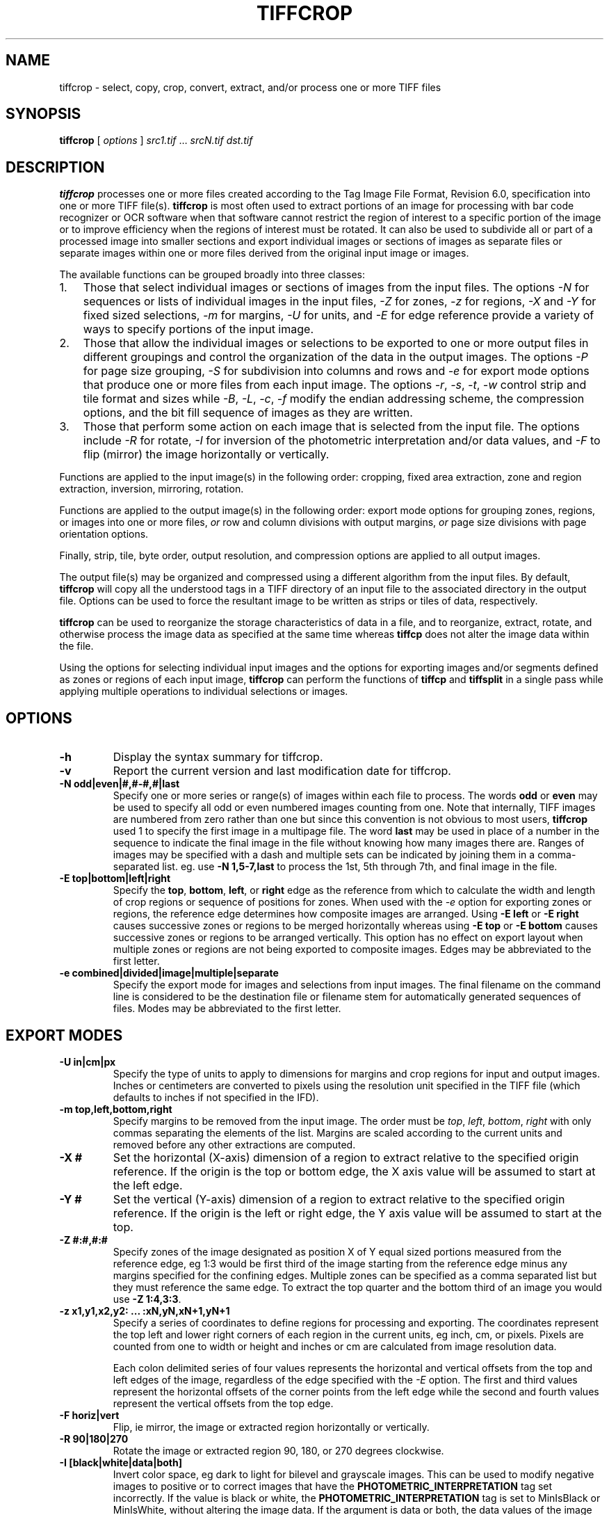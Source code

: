.\" Man page generated from reStructuredText.
.
.TH "TIFFCROP" "1" "Mar 21, 2024" "4.6" "LibTIFF"
.SH NAME
tiffcrop \- select, copy, crop, convert, extract, and/or process one or more TIFF files
.
.nr rst2man-indent-level 0
.
.de1 rstReportMargin
\\$1 \\n[an-margin]
level \\n[rst2man-indent-level]
level margin: \\n[rst2man-indent\\n[rst2man-indent-level]]
-
\\n[rst2man-indent0]
\\n[rst2man-indent1]
\\n[rst2man-indent2]
..
.de1 INDENT
.\" .rstReportMargin pre:
. RS \\$1
. nr rst2man-indent\\n[rst2man-indent-level] \\n[an-margin]
. nr rst2man-indent-level +1
.\" .rstReportMargin post:
..
.de UNINDENT
. RE
.\" indent \\n[an-margin]
.\" old: \\n[rst2man-indent\\n[rst2man-indent-level]]
.nr rst2man-indent-level -1
.\" new: \\n[rst2man-indent\\n[rst2man-indent-level]]
.in \\n[rst2man-indent\\n[rst2man-indent-level]]u
..
.SH SYNOPSIS
.sp
\fBtiffcrop\fP [ \fIoptions\fP ] \fIsrc1.tif\fP … \fIsrcN.tif\fP \fIdst.tif\fP
.SH DESCRIPTION
.sp
\fBtiffcrop\fP processes one or more files created according
to the Tag Image File Format, Revision 6.0, specification
into one or more TIFF file(s).
\fBtiffcrop\fP is most often used to extract portions of an image for processing
with bar code recognizer or OCR software when that software cannot
restrict the region of interest to a specific portion of the image
or to improve efficiency when the regions of interest must be rotated.
It can also be used to subdivide all or part of a processed image into
smaller sections and export individual images or sections of images
as separate files or separate images within one or more files derived
from the original input image or images.
.sp
The available functions can be grouped broadly into three classes:
.INDENT 0.0
.IP 1. 3
Those that select individual images or sections of images from the input files.
The options \fI\%\-N\fP for sequences or lists of individual images in the input files,
\fI\%\-Z\fP for zones, \fI\%\-z\fP for regions, \fI\%\-X\fP and \fI\%\-Y\fP for fixed sized selections,
\fI\%\-m\fP for margins, \fI\%\-U\fP for units, and \fI\%\-E\fP for edge reference provide a variety of
ways to specify portions of the input image.
.IP 2. 3
Those that allow the individual images or selections to be exported to one or
more output files in different groupings and control the organization of the
data in the output images. The options \fI\%\-P\fP for page size grouping, \fI\%\-S\fP for
subdivision into columns and rows and \fI\%\-e\fP for export mode options that produce
one or more files from each input image. The options \fI\%\-r\fP, \fI\%\-s\fP, \fI\%\-t\fP, \fI\%\-w\fP  control
strip and tile format and sizes while \fI\%\-B\fP, \fI\%\-L\fP, \fI\%\-c\fP, \fI\%\-f\fP modify the endian addressing
scheme, the compression options, and the bit fill sequence of images as they
are written.
.IP 3. 3
Those that perform some action on each image that is selected from the input file.
The options include \fI\%\-R\fP for rotate, \fI\%\-I\fP for inversion of the photometric
interpretation and/or data values, and \fI\%\-F\fP to flip (mirror) the image horizontally
or vertically.
.UNINDENT
.sp
Functions are applied to the input image(s) in the following order:
cropping, fixed area extraction, zone and region extraction,
inversion, mirroring, rotation.
.sp
Functions are applied to the output image(s) in the following order:
export mode options for grouping zones, regions, or images into
one or more files, \fIor\fP row and column divisions with output margins,
\fIor\fP page size divisions with page orientation options.
.sp
Finally, strip, tile, byte order, output resolution, and compression options are
applied to all output images.
.sp
The output file(s) may be organized and compressed using a different
algorithm from the input files.
By default, \fBtiffcrop\fP will copy all the understood tags in a TIFF
directory of an input file to the associated directory in the output file.
Options can be used to force the resultant image to be written as strips
or tiles of data, respectively.
.sp
\fBtiffcrop\fP can be used to reorganize the storage characteristics of data
in a file, and to reorganize, extract, rotate, and otherwise
process the image data as specified at the same time whereas
\fBtiffcp\fP does not alter the image data within the file.
.sp
Using the options for selecting individual input images and the
options for exporting images and/or segments defined as zones or
regions of each input image, \fBtiffcrop\fP can perform the
functions of \fBtiffcp\fP and \fBtiffsplit\fP in a single pass
while applying multiple operations to individual selections or images.
.SH OPTIONS
.INDENT 0.0
.TP
.B \-h
Display the syntax summary for tiffcrop.
.UNINDENT
.INDENT 0.0
.TP
.B \-v
Report the current version and last modification date for tiffcrop.
.UNINDENT
.INDENT 0.0
.TP
.B \-N odd|even|#,#\-#,#|last
Specify one or more series or range(s) of images within each file to process.
The words \fBodd\fP or \fBeven\fP
may be used to specify all odd or even numbered images counting from one.
Note that internally, TIFF images are numbered from zero rather than one
but since this convention is not obvious to most users, \fBtiffcrop\fP used 1
to specify the first image in a multipage file.  The word \fBlast\fP
may be used in place of a number in the sequence to indicate the
final image in the file without knowing how many images there are.
Ranges of images may be specified with a dash and multiple sets
can be indicated by joining them in a comma\-separated list. eg. use
\fB\-N 1,5\-7,last\fP
to process the 1st, 5th through 7th, and final image in the file.
.UNINDENT
.INDENT 0.0
.TP
.B \-E top|bottom|left|right
Specify the \fBtop\fP, \fBbottom\fP, \fBleft\fP, or \fBright\fP edge as the reference from
which to calculate the width and length of crop regions or sequence
of positions for zones. When used with the \fI\%\-e\fP option for exporting
zones or regions, the reference edge determines how composite images
are arranged. Using \fB\-E left\fP or \fB\-E right\fP causes successive zones or
regions to be merged horizontally whereas using \fB\-E top\fP or \fB\-E bottom\fP
causes successive zones or regions to be arranged vertically. This
option has no effect on export layout when multiple zones or regions
are not being exported to composite images. Edges may be abbreviated
to the first letter.
.UNINDENT
.INDENT 0.0
.TP
.B \-e combined|divided|image|multiple|separate
Specify the export mode for images and selections from input images.
The final filename on the command line is considered to be the
destination file or filename stem for automatically generated
sequences of files. Modes may be abbreviated to the first letter.
.SH EXPORT MODES
.TS
center;
|l|l|.
_
T{
Export mode
T}	T{
Description
T}
_
T{
combined
T}	T{
All images and selections are written to a single file with
multiple selections from one image combined into a single image (default)
T}
_
T{
divided
T}	T{
All images and selections are written to a single file
with each selection from one image written to a new image
T}
_
T{
image
T}	T{
Each input image is written to a new file (numeric filename sequence)
with multiple selections from the image combined into one image
T}
_
T{
multiple
T}	T{
Each input image is written to a new file (numeric filename sequence)
with each selection from the image written to a new image
T}
_
T{
separate
T}	T{
Individual selections from each image are written to separate files
T}
_
.TE
.UNINDENT
.INDENT 0.0
.TP
.B \-U in|cm|px
Specify the type of units to apply to dimensions for margins and
crop regions for input and output images. Inches or centimeters
are converted to pixels using the resolution unit specified in the
TIFF file (which defaults to inches if not specified in the IFD).
.UNINDENT
.INDENT 0.0
.TP
.B \-m top,left,bottom,right
Specify margins to be removed from the input image. The order must
be \fItop\fP, \fIleft\fP, \fIbottom\fP, \fIright\fP with only commas separating the elements
of the list. Margins are scaled according to the current units and
removed before any other extractions are computed.
.UNINDENT
.INDENT 0.0
.TP
.B \-X #
Set the horizontal (X\-axis) dimension of a region to extract relative to
the specified origin reference. If the origin is the top or bottom
edge, the X axis value will be assumed to start at the left edge.
.UNINDENT
.INDENT 0.0
.TP
.B \-Y #
Set the vertical (Y\-axis) dimension of a region to extract relative to
the specified origin reference. If the origin is the left or right
edge, the Y axis value will be assumed to start at the top.
.UNINDENT
.INDENT 0.0
.TP
.B \-Z  #:#,#:#
Specify zones of the image designated as position X of Y equal sized portions
measured from the reference edge,  eg 1:3 would be first third of the
image starting from the reference edge minus any margins specified
for the confining edges. Multiple zones can be specified as a comma
separated list but they must reference the same edge. To extract the
top quarter and the bottom third of an image you would use
\fB\-Z 1:4,3:3\fP\&.
.UNINDENT
.INDENT 0.0
.TP
.B \-z x1,y1,x2,y2: ... :xN,yN,xN+1,yN+1
Specify a series of coordinates to define regions for processing and exporting.
The coordinates represent the top left and lower right corners of each region
in the current units, eg inch, cm, or pixels. Pixels are counted from one to
width or height and inches or cm are calculated from image resolution data.
.sp
Each colon delimited series of four values represents the horizontal and vertical
offsets from the top and left edges of the image, regardless of the edge specified
with the \fI\%\-E\fP option. The first and third values represent the horizontal offsets of
the corner points from the left edge while the second and fourth values represent
the vertical offsets from the top edge.
.UNINDENT
.INDENT 0.0
.TP
.B \-F horiz|vert
Flip, ie mirror, the image or extracted region horizontally or vertically.
.UNINDENT
.INDENT 0.0
.TP
.B \-R 90|180|270
Rotate the image or extracted region 90, 180, or 270 degrees clockwise.
.UNINDENT
.INDENT 0.0
.TP
.B \-I [black|white|data|both]
Invert color space, eg dark to light for bilevel and grayscale images.
This can be used to modify negative images to positive or to correct
images that have the \fBPHOTOMETRIC_INTERPRETATION\fP tag set incorrectly.
If the value is black or white, the \fBPHOTOMETRIC_INTERPRETATION\fP tag is set to
MinIsBlack or MinIsWhite, without altering the image data. If the argument
is data or both, the data values of the image are modified. Specifying both
inverts the data and the \fBPHOTOMETRIC_INTERPRETATION\fP tag, whereas using data
inverts the data but not the \fBPHOTOMETRIC_INTERPRETATION\fP tag.
No support for modifying the color space of color images in this release.
.UNINDENT
.INDENT 0.0
.TP
.B \-H #
Set the horizontal resolution of output images to \fI#\fP,
expressed in the current units.
.UNINDENT
.INDENT 0.0
.TP
.B \-V #
Set the vertical resolution of the output images to \fI#\fP
expressed in the current units.
.UNINDENT
.INDENT 0.0
.TP
.B \-J #
Set the horizontal margin of an output page size to \fI#\fP
expressed in the current units when sectioning image into \fIcolumns\fP × \fIrows\fP
subimages using the \fI\%\-S\fP \fBcols:rows\fP option.
.UNINDENT
.INDENT 0.0
.TP
.B \-K #
Set the vertical margin of an output page size to \fI#\fP
expressed in the current units when sectioning image into \fIcolumns\fP × \fIrows\fP
subimages using the \fI\%\-S\fP \fBcols:rows\fP option.
.UNINDENT
.INDENT 0.0
.TP
.B \-O portrait|landscape|auto
Set the output orientation of the pages or sections.
Auto will use the arrangement that requires the fewest pages.
This option is only meaningful in conjunction with the \fI\%\-P\fP
option to format an image to fit on a specific paper size.
.UNINDENT
.INDENT 0.0
.TP
.B \-P page
Format the output images to fit on page size paper. Use
\fB\-P list\fP to show the supported page sizes and dimensions.
You can define a custom page size by entering the width and length of the
page in the current units with the following format \fB#.#x#.#\fP\&.
.UNINDENT
.INDENT 0.0
.TP
.B \-S cols:rows
Divide each image into cols across and rows down equal sections.
.UNINDENT
.INDENT 0.0
.TP
.B \-B
Force output to be written with Big\-Endian byte order.
This option only has an effect when the output file is created or
overwritten and not when it is appended to.
.UNINDENT
.INDENT 0.0
.TP
.B \-C
Suppress the use of “strip chopping” when reading images
that have a single strip/tile of uncompressed data.
.UNINDENT
.INDENT 0.0
.TP
.B \-c
Specify the compression to use for data written to the output file:
\fB\-c none\fP for no compression,
\fB\-c packbits\fP for PackBits compression,
\fB\-c lzw\fP for Lempel\-Ziv & Welch compression,
\fB\-c jpeg\fP for baseline JPEG compression.
\fB\-c zip\fP for Deflate compression,
\fB\-c g3\fP for CCITT Group 3 (T.4) compression,
\fB\-c g4\fP for CCITT Group 4 (T.6) compression.
By default \fBtiffcrop\fP will compress data according to the value of the
\fBCompression\fP tag found in the source file.
.sp
The CCITT Group 3 and Group 4 compression algorithms can only
be used with bilevel data.
.sp
Group 3 compression can be specified together with several
T.4\-specific options:
\fB1d\fP for 1\-dimensional encoding,
\fB2d\fP for 2\-dimensional encoding,
\fBfill\fP to force each encoded scanline to be zero\-filled so that the
terminating EOL code lies on a byte boundary.
Group 3\-specific options are specified by appending a \fB:\fP\-separated
list to the \fBg3\fP option; e.g. \fB\-c g3:2d:fill\fP
to get 2D\-encoded data with byte\-aligned EOL codes.
.sp
LZW compression can be specified together with a \fBpredictor\fP
value. A predictor value of 2 causes
each scanline of the output image to undergo horizontal
differencing before it is encoded; a value
of 1 forces each scanline to be encoded without differencing.
LZW\-specific options are specified by appending a \fB:\fP\-separated
list to the \fBlzw\fP option; e.g. \fB\-c lzw:2\fP for LZW
compression with horizontal differencing.
.UNINDENT
.INDENT 0.0
.TP
.B \-f
Specify the bit fill order to use in writing output data.
By default, \fBtiffcrop\fP
will create a new file with the same fill order as the original.
Specifying
\fB\-f lsb2msb\fP
will force data to be written with the \fBFillOrder\fP tag set to
\fBLSB2MSB\fP, while
\fB\-f msb2lsb\fP will force data to be written with the \fBFillOrder\fP
tag set to \fBMSB2LSB\fP\&.
.UNINDENT
.INDENT 0.0
.TP
.B \-i
Ignore non\-fatal read errors and continue processing of the input file.
.UNINDENT
.INDENT 0.0
.TP
.B \-k size
Set maximum memory allocation size (in MiB). The default is 256MiB.
Set to 0 to disable the limit.
.UNINDENT
.INDENT 0.0
.TP
.B \-l
Specify the length of a tile (in pixels).
\fBtiffcrop\fP attempts to set the tile dimensions so
that no more than 8 kilobytes of data appear in a tile.
.UNINDENT
.INDENT 0.0
.TP
.B \-L
Force output to be written with Little\-Endian byte order.
This option only has an effect when the output file is created or
overwritten and not when it is appended to.
.UNINDENT
.INDENT 0.0
.TP
.B \-M
Suppress the use of memory\-mapped files when reading images.
.UNINDENT
.INDENT 0.0
.TP
.B \-p
Specify the planar configuration to use in writing image data
that has more than one sample per pixel.
By default, \fBtiffcrop\fP
will create a new file with the same planar configuration as
the original.
Specifying \fB\-p contig\fP
will force data to be written with multi\-sample data packed
together, while
\fB\-p separate\fP
will force samples to be written in separate planes.
.UNINDENT
.INDENT 0.0
.TP
.B \-r
Specify the number of rows (scanlines) in each strip of data
written to the output file.
By default (or when value \fB0\fP is specified), \fBtiffcrop\fP
attempts to set the rows/strip that no more than 8 kilobytes of
data appear in a strip. If you specify the special value
\fB\-1\fP it will results in infinite number of the rows per strip. The entire image
will be the one strip in that case.
.UNINDENT
.INDENT 0.0
.TP
.B \-s
Force the output file to be written with data organized in strips
(rather than tiles).
.UNINDENT
.INDENT 0.0
.TP
.B \-t
Force the output file to be written with data organized in tiles
(rather than strips).
.UNINDENT
.INDENT 0.0
.TP
.B \-w
Specify the width of a tile (in pixels).
\fBtiffcrop\fP attempts to set the tile dimensions so
that no more than 8 kilobytes of data appear in a tile.
.UNINDENT
.INDENT 0.0
.TP
.B \-D opt1:value1,opt2:value2,opt3:value3:opt4:value4
Debug and dump facility
.sp
Display program progress and/or dump raw data to non\-TIFF files.
Options include the following and must be joined as a comma
separated list. The use of this option is generally limited to
program debugging and development of future options. An equal sign
may be substituted for the colon in option:value pairs.
.sp
\fBdebug:N\fP:
.INDENT 7.0
.INDENT 3.5
Display limited program progress indicators where larger \fIN\fP
increases the level of detail.
.UNINDENT
.UNINDENT
.sp
\fBformat:txt|raw\fP:
.INDENT 7.0
.INDENT 3.5
Format any logged data as ASCII text or raw binary
values. ASCII text dumps include strings of ones and zeroes representing
the binary values in the image data plus identifying headers.
.UNINDENT
.UNINDENT
.sp
\fBlevel:N\fP:
.INDENT 7.0
.INDENT 3.5
Specify the level of detail presented in the dump files.
This can vary from dumps of the entire input or output image data to dumps
of data processed by specific functions. Current range of levels is 1 to 3.
.UNINDENT
.UNINDENT
.sp
\fBinput:full\-path\-to\-directory/input\-dumpname\fP:
.sp
\fBoutput:full\-path\-to\-directory/output\-dumpname\fP:
.INDENT 7.0
.INDENT 3.5
When dump files are being written, each image will be written to a separate
file with the name built by adding a numeric sequence value to the dumpname
and an extension of \fB\&.txt\fP for ASCII dumps or \fB\&.bin\fP for binary dumps.
.UNINDENT
.UNINDENT
.sp
The four debug/dump options are independent, though it makes little sense to
specify a dump file without specifying a detail level.
.sp
Note: \fBtiffcrop\fP may be compiled with \fB\-DDEVELMODE\fP to enable
additional very low level debug reporting.
.UNINDENT
.sp
However, not all option combinations are permitted.
.INDENT 0.0
.INDENT 3.5
Note 1: The (\-X|\-Y), \-Z, \-z and \-S options are mutually exclusive.
In no case should the options be applied to a given selection successively.
.sp
Note 2: Any of the \-X, \-Y, \-Z and \-z options together with other PAGE_MODE_x options
such as \-H, \-V, \-P, \-J or \-K are not supported and may cause buffer overflows.
.UNINDENT
.UNINDENT
.SH EXAMPLES
.sp
The following concatenates two files and writes the result using LZW
encoding:
.INDENT 0.0
.INDENT 3.5
.sp
.nf
.ft C
tiffcrop \-c lzw a.tif b.tif result.tif
.ft P
.fi
.UNINDENT
.UNINDENT
.sp
To convert a G3 1d\-encoded TIFF to a single strip of G4\-encoded data the following might be used:
.INDENT 0.0
.INDENT 3.5
.sp
.nf
.ft C
tiffcrop \-c g4 \-r 10000 g3.tif g4.tif
.ft P
.fi
.UNINDENT
.UNINDENT
.sp
(1000 is just a number that is larger than the number of rows in
the source file.)
.sp
To extract a selected set of images from a multi\-image TIFF file
use the \fI\%\-N\fP option described above. Thus, to copy the 1st and 3rd
images of image file \fBalbum.tif\fP to \fBresult.tif\fP:
.INDENT 0.0
.INDENT 3.5
.sp
.nf
.ft C
tiffcrop \-N 1,3 album.tif result.tif
.ft P
.fi
.UNINDENT
.UNINDENT
.sp
Invert a bilevel image scan of a microfilmed document and crop off margins of
0.25 inches on the left and right, 0.5 inch on the top, and 0.75 inch on the
bottom. From the remaining portion of the image, select the second and third
quarters, ie, one half of the area left from the center to each margin:
.INDENT 0.0
.INDENT 3.5
.sp
.nf
.ft C
tiffcrop \-U in \-m 0.5,0.25,0.75,0.25 \-E left \-Z 2:4,3:4 \-I both MicrofilmNegative.tif MicrofilmPostiveCenter.tif
.ft P
.fi
.UNINDENT
.UNINDENT
.sp
Extract only the final image of a large Architectural E sized
multipage TIFF file and rotate it 90 degrees clockwise while
reformatting the output to fit on tabloid sized sheets with one
quarter of an inch on each side:
.INDENT 0.0
.INDENT 3.5
.sp
.nf
.ft C
tiffcrop \-N last \-R 90 \-O auto \-P tabloid \-U in \-J 0.25 \-K 0.25 \-H 300 \-V 300 Big\-PlatMap.tif BigPlatMap\-Tabloid.tif
.ft P
.fi
.UNINDENT
.UNINDENT
.sp
The output images will have a specified resolution of 300 dpi in both
directions. The orientation of each page will be determined by whichever
choice requires the fewest pages. To specify a specific orientation, use
the portrait or landscape option. The paper size option does not resample
the image. It breaks each original image into a series of smaller images
that will fit on the target paper size at the specified resolution.
.sp
Extract two regions 2048 pixels wide by 2048 pixels high from each page of
a multi\-page input file and write each region to a separate output file:
.INDENT 0.0
.INDENT 3.5
.sp
.nf
.ft C
tiffcrop \-U px \-z 1,1,2048,2048:1,2049,2048,4097 \-e separate  CheckScans.tiff Check
.ft P
.fi
.UNINDENT
.UNINDENT
.sp
The output file names will use the stem \fBCheck\fP with a numeric suffix which is
incremented for each region of each image, eg \fBCheck\-001.tiff\fP,
\fBCheck\-002.tiff\fP … \fBCheck\-NNN.tiff\fP\&. To produce a unique file for each page
of the input image with one new image for each region of the input image on that page
change the export option to \fB\-e multiple\fP\&.
.SH NOTES
.sp
In general, bilevel, grayscale, palette and RGB(A) data with bit depths
from 1 to 32 bits should work in both interleaved and separate plane
formats. Unlike \fBtiffcp\fP, \fBtiffcrop\fP can read and write tiled images with
bits per sample that are not a multiple of 8 in both interleaved and
separate planar format. Floating point data types are supported at
bit depths of 16, 24, 32 and 64 bits per sample.
.sp
Not all images can be converted from one compression scheme to another.
Data with some photometric interpretations and/or bit depths are tied to
specific compression schemes and vice\-versa, e.g. Group 3/4 compression
is only usable for bilevel data. JPEG compression is only usable on 8
bit per sample data (or 12 bit if \fBlibtiff\fP
was compiled with 12 bit JPEG support). Support for OJPEG compressed
images is problematic at best. Since OJPEG compression is no longer
supported for writing images with LibTIFF, these images will be updated
to the newer JPEG compression when they are copied or processed. This
may cause the image to appear color shifted or distorted after conversion.
In some cases, it is possible to remove the original compression from
image data using the option \fB\-c none\fP\&.
.sp
\fBtiffcrop\fP does not currently provide options to up or downsample data to
different bit depths or convert data from one photometric interpretation
to another, e.g. 16 bits per sample to 8 bits per sample or RGB to grayscale.
.sp
\fBtiffcrop\fP is very loosely derived from code in \fBtiffcp\fP
with extensive modifications and additions to support the selection of input
images and regions and the exporting of them to one or more output files in
various groupings. The image manipulation routines are entirely new and
additional ones may be added in the future. It will handle tiled images with
bit depths that are not a multiple of eight that tiffcp may refuse to read.
.sp
\fBtiffcrop\fP was designed to handle large files containing many moderate sized images
with memory usage that is independent of the number of images in the file.
In order to support compression modes that are not based on individual
scanlines, e.g. JPEG, it now reads images by strip or tile rather than by
individual scanlines. In addition to the memory required by the input and
output buffers associated with \fBlibtiff\fP
one or more buffers at least as large as the largest image to be read are
required. The design favors large volume document processing uses over
scientific or graphical manipulation of large datasets as might be found
in research or remote sensing scenarios.
.SH SEE ALSO
.sp
pal2rgb (1),
tiffinfo (1),
tiffcmp (1),
tiffcp (1),
tiffmedian (1),
tiffsplit (1),
/functions/libtiff (3tiff)
.SH AUTHOR
LibTIFF contributors
.SH COPYRIGHT
1988-2022, LibTIFF contributors
.\" Generated by docutils manpage writer.
.
